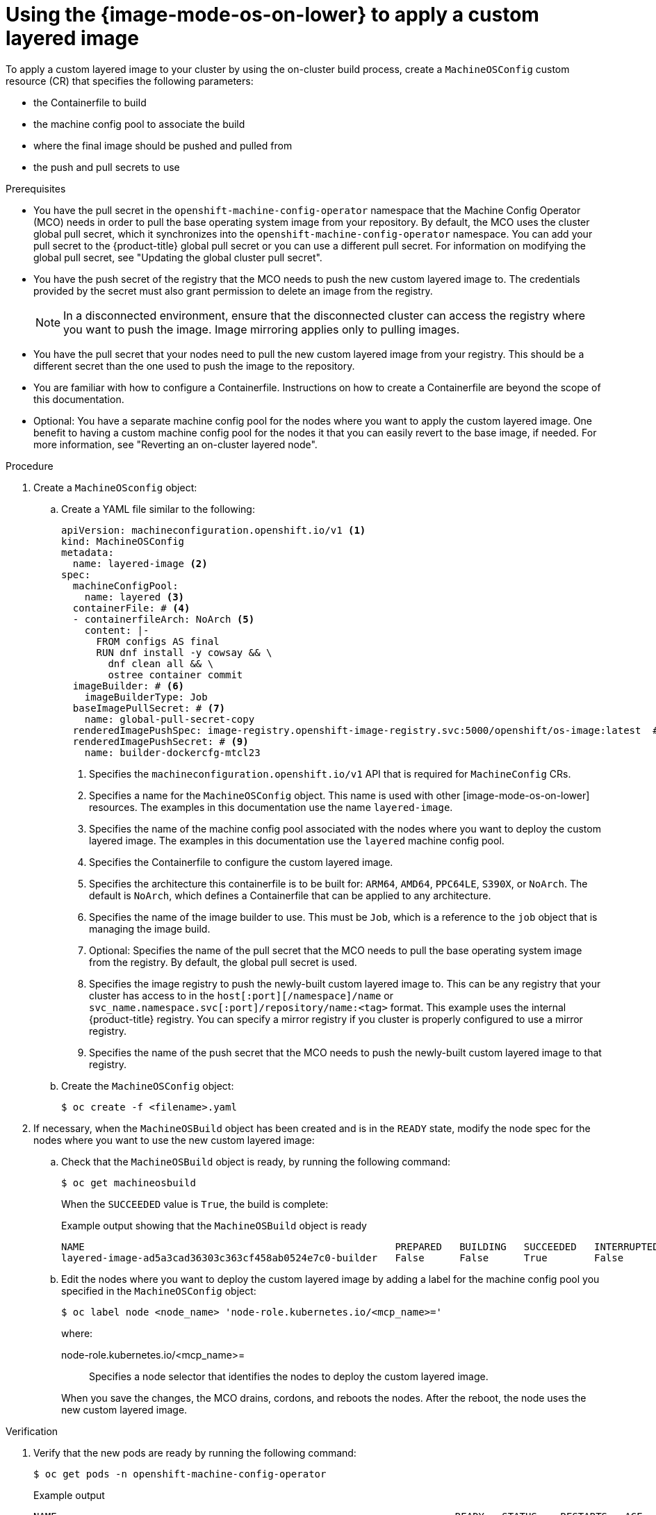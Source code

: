 // Module included in the following assemblies:
//
// * machine_configuration/mco-coreos-layering.adoc

:_mod-docs-content-type: PROCEDURE
[id="coreos-layering-configuring-on-proc_{context}"]
= Using the {image-mode-os-on-lower} to apply a custom layered image

To apply a custom layered image to your cluster by using the on-cluster build process, create a `MachineOSConfig` custom resource (CR) that specifies the following parameters: 

* the Containerfile to build
* the machine config pool to associate the build
* where the final image should be pushed and pulled from
* the push and pull secrets to use

.Prerequisites

* You have the pull secret in the `openshift-machine-config-operator` namespace that the Machine Config Operator (MCO) needs in order to pull the base operating system image from your repository. By default, the MCO uses the cluster global pull secret, which it synchronizes into the `openshift-machine-config-operator` namespace. You can add your pull secret to the {product-title} global pull secret or you can use a different pull secret. For information on modifying the global pull secret, see "Updating the global cluster pull secret".

* You have the push secret of the registry that the MCO needs to push the new custom layered image to. The credentials provided by the secret must also grant permission to delete an image from the registry.
+
[NOTE]
====
In a disconnected environment, ensure that the disconnected cluster can access the registry where you want to push the image. Image mirroring applies only to pulling images.
====

* You have the pull secret that your nodes need to pull the new custom layered image from your registry. This should be a different secret than the one used to push the image to the repository.

* You are familiar with how to configure a Containerfile. Instructions on how to create a Containerfile are beyond the scope of this documentation.

* Optional: You have a separate machine config pool for the nodes where you want to apply the custom layered image. One benefit to having a custom machine config pool for the nodes it that you can easily revert to the base image, if needed. For more information, see "Reverting an on-cluster layered node".

.Procedure

. Create a `MachineOSconfig` object:

.. Create a YAML file similar to the following:
+
[source,yaml]
----
apiVersion: machineconfiguration.openshift.io/v1 <1>
kind: MachineOSConfig
metadata:
  name: layered-image <2>
spec:
  machineConfigPool:
    name: layered <3>
  containerFile: # <4>
  - containerfileArch: NoArch <5>
    content: |-
      FROM configs AS final
      RUN dnf install -y cowsay && \
        dnf clean all && \
        ostree container commit
  imageBuilder: # <6>
    imageBuilderType: Job
  baseImagePullSecret: # <7>
    name: global-pull-secret-copy
  renderedImagePushSpec: image-registry.openshift-image-registry.svc:5000/openshift/os-image:latest  # <8>
  renderedImagePushSecret: # <9>
    name: builder-dockercfg-mtcl23
----
<1> Specifies the `machineconfiguration.openshift.io/v1` API that is required for `MachineConfig` CRs.
<2> Specifies a name for the `MachineOSConfig` object. This name is used with other [image-mode-os-on-lower] resources. The examples in this documentation use the name `layered-image`. 
<3> Specifies the name of the machine config pool associated with the nodes where you want to deploy the custom layered image. The examples in this documentation use the `layered` machine config pool.
<4> Specifies the Containerfile to configure the custom layered image.
<5> Specifies the architecture this containerfile is to be built for: `ARM64`, `AMD64`, `PPC64LE`, `S390X`, or `NoArch`. The default is `NoArch`, which defines a Containerfile that can be applied to any architecture. 
<6> Specifies the name of the image builder to use. This must be `Job`, which is a reference to the `job` object that is managing the image build.
<7> Optional: Specifies the name of the pull secret that the MCO needs to pull the base operating system image from the registry. By default, the global pull secret is used.
<8> Specifies the image registry to push the newly-built custom layered image to. This can be any registry that your cluster has access to in the `host[:port][/namespace]/name` or `svc_name.namespace.svc[:port]/repository/name:<tag>` format. This example uses the internal {product-title} registry. You can specify a mirror registry if you cluster is properly configured to use a mirror registry.
<9> Specifies the name of the push secret that the MCO needs to push the newly-built custom layered image to that registry.

.. Create the `MachineOSConfig` object:
+
[source,terminal]
----
$ oc create -f <filename>.yaml
----

. If necessary, when the `MachineOSBuild` object has been created and is in the `READY` state, modify the node spec for the nodes where you want to use the new custom layered image:
+
.. Check that the `MachineOSBuild` object is ready, by running the following command:
+
[source,terminal]
----
$ oc get machineosbuild
----
+
When the `SUCCEEDED` value is `True`, the build is complete:
+
.Example output showing that the `MachineOSBuild` object is ready
[source,terminal]
----
NAME                                                     PREPARED   BUILDING   SUCCEEDED   INTERRUPTED   FAILED   AGE
layered-image-ad5a3cad36303c363cf458ab0524e7c0-builder   False      False      True        False         False    43s
----

.. Edit the nodes where you want to deploy the custom layered image by adding a label for the machine config pool you specified in the `MachineOSConfig` object:
+
[source,terminal]
----
$ oc label node <node_name> 'node-role.kubernetes.io/<mcp_name>='
----
+
--
where:

node-role.kubernetes.io/<mcp_name>=:: Specifies a node selector that identifies the nodes to deploy the custom layered image. 
--
+
When you save the changes, the MCO drains, cordons, and reboots the nodes. After the reboot, the node uses the new custom layered image.

.Verification

. Verify that the new pods are ready by running the following command:
+
[source,terminal]
----
$ oc get pods -n openshift-machine-config-operator
----
+
.Example output
[source,terminal]
----
NAME                                                                    READY   STATUS    RESTARTS   AGE
build-layered-image-ad5a3cad36303c363cf458ab0524e7c0-hxrws              2/2     Running   0          2m40s # <1>
# ...
machine-os-builder-6fb66cfb99-zcpvq                                     1/1     Running   0          2m42s # <2>
----
<1> This is the build pod where the custom layered image is building, named in the `build-<MachineOSConfig_CR_name>-<hash>` format.
<2> This pod can be used for troubleshooting.

. Verify the current stage of your layered build by running the following command:
+
[source,terminal]
----
$ oc get machineosbuilds
----
+
.Example output
[source,terminal]
----
NAME                                             PREPARED   BUILDING   SUCCEEDED   INTERRUPTED   FAILED   AGE
layered-image-ad5a3cad36303c363cf458ab0524e7c0   False      True       False       False         False    12m <1> 
----
<1> The `MachineOSBuild` is named in the `<MachineOSConfig_CR_name>-<hash>` format.

. Verify that the `MachineOSConfig` object contains a reference to the new custom layered image by running the following command:
+
[source,terminal]
----
$ oc describe machineosconfig <object_name>
----
+
.Example digested image pull spec
[source,terminal]
----
apiVersion: machineconfiguration.openshift.io/v1
kind: MachineOSConfig
metadata:
  annotations:
    machineconfiguration.openshift.io/current-machine-os-build: layered-9a8f89455246fa0c42ecee6ff1fa1a45
  labels:
    machineconfiguration.openshift.io/createdByOnClusterBuildsHelper: ""
  name: layered-image
# ...
status:
  currentImagePullSpec: image-registry.openshift-image-registry.svc:5000/openshift-machine-config-operator/os-image@sha256:3c8fc667adcb432ce0c83581f16086afec08a961dd28fed69bb6bad6db0a0754 <1>
----
<1> Digested image pull spec for the new custom layered image.

. Verify that the appropriate nodes are using the new custom layered image:

.. Start a debug session as root for a control plane node by running the following command:
+
[source,terminal]
----
$ oc debug node/<node_name>
----

.. Set `/host` as the root directory within the debug shell:
+
[source,terminal]
----
sh-4.4# chroot /host
----

.. Run the `rpm-ostree status` command to view that the custom layered image is in use:
+
[source,terminal]
----
sh-5.1# rpm-ostree status
----
+
.Example output
[source,terminal]
----
# ...
Deployments:
* ostree-unverified-registry:image-registry.openshift-image-registry.svc:5000/openshift-machine-config-operator/os-images@sha256:3c8fc667adcb432ce0c83581f16086afec08a961dd28fed69bb6bad6db0a0754
                   Digest: sha256:3c8fc667adcb432ce0c83581f16086afec08a961dd28fed69bb6bad6db0a0754 <1>
                  Version: 419.94.202502100215-0 (2025-02-12T19:20:44Z)
----
<1> Digested image pull spec for the new custom layered image.
